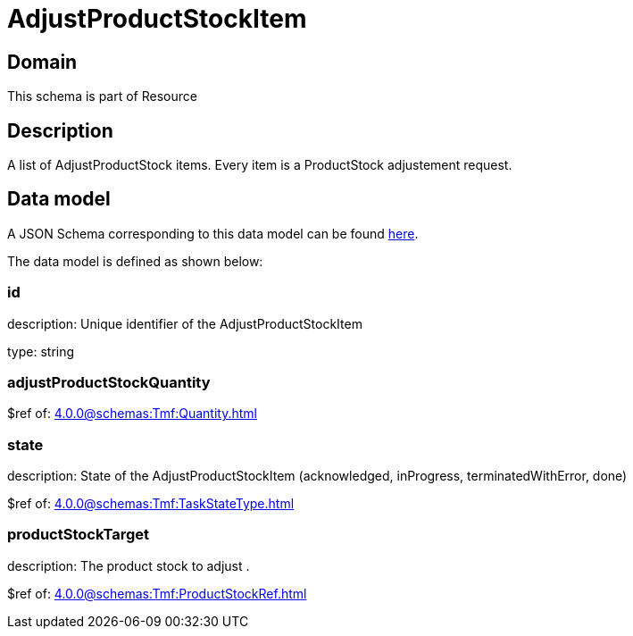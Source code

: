 = AdjustProductStockItem

[#domain]
== Domain

This schema is part of Resource

[#description]
== Description
A list of AdjustProductStock items. Every item is a ProductStock adjustement request.


[#data_model]
== Data model

A JSON Schema corresponding to this data model can be found https://tmforum.org[here].

The data model is defined as shown below:


=== id
description: Unique identifier of the AdjustProductStockItem

type: string


=== adjustProductStockQuantity
$ref of: xref:4.0.0@schemas:Tmf:Quantity.adoc[]


=== state
description: State of the AdjustProductStockItem (acknowledged, inProgress, terminatedWithError, done)

$ref of: xref:4.0.0@schemas:Tmf:TaskStateType.adoc[]


=== productStockTarget
description: The product stock to adjust .

$ref of: xref:4.0.0@schemas:Tmf:ProductStockRef.adoc[]

